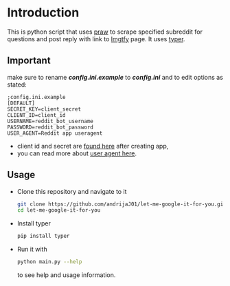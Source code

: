 * Introduction
This is python script that uses [[https://praw.readthedocs.io/en/latest][praw]] to scrape specified subreddit for questions and post reply with link to [[https://lmgtfy.app][lmgtfy]] page. It uses [[https://typer.tiangolo.com/][typer]].
** Important
make sure to rename */config.ini.example/* to */config.ini/* and to edit options as stated:
#+begin_src
;config.ini.example
[DEFAULT]
SECRET_KEY=client_secret
CLIENT_ID=client_id
USERNAME=reddit_bot_username
PASSWORD=reddit_bot_password
USER_AGENT=Reddit app useragent
#+end_src

+ client id and secret are [[https://reddit.com/prefs/apps][found here]] after creating app,
+ you can read more about [[https://github.com/reddit-archive/reddit/wiki/API#rules][user agent here]].

** Usage
+ Clone this repository and navigate to it
  #+begin_src bash
    git clone https://github.com/andrijaJ01/let-me-google-it-for-you.git
    cd let-me-google-it-for-you
  #+end_src
+ Install typer
  #+begin_src bash
    pip install typer
  #+end_src
+ Run it with
  #+begin_src bash
  python main.py --help
  #+end_src
  to see help and usage information.
